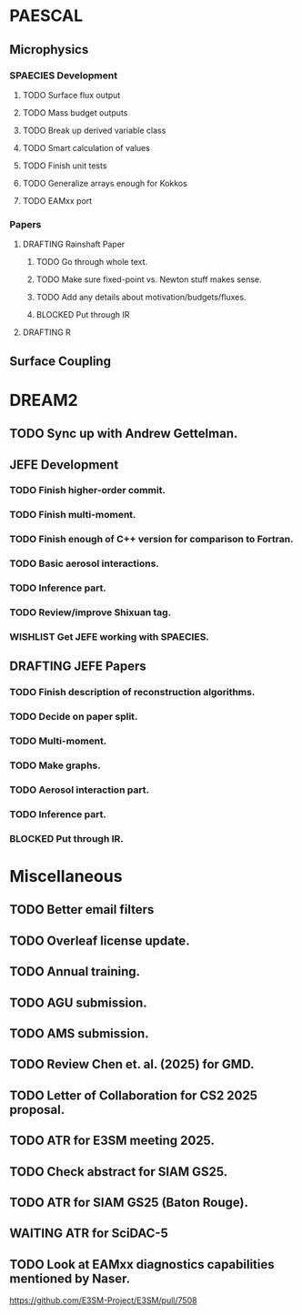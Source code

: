 #+TODO: TODO WAITING BLOCKED | WISHLIST DONE
#+TODO: DRAFTING REVIEW_RESPONSE | SUBMITTED PUBLISHED
#+TODO: | CANCELLED

* PAESCAL

** Microphysics

*** SPAECIES Development

**** TODO Surface flux output

**** TODO Mass budget outputs

**** TODO Break up derived variable class

**** TODO Smart calculation of values

**** TODO Finish unit tests

**** TODO Generalize arrays enough for Kokkos

**** TODO EAMxx port

*** Papers

**** DRAFTING Rainshaft Paper

***** TODO Go through whole text.

***** TODO Make sure fixed-point vs. Newton stuff makes sense.

***** TODO Add any details about motivation/budgets/fluxes.

***** BLOCKED Put through IR

**** DRAFTING R

** Surface Coupling

* DREAM2

** TODO Sync up with Andrew Gettelman.

** JEFE Development

*** TODO Finish higher-order commit.

*** TODO Finish multi-moment.

*** TODO Finish enough of C++ version for comparison to Fortran.

*** TODO Basic aerosol interactions.

*** TODO Inference part.

*** TODO Review/improve Shixuan tag.

*** WISHLIST Get JEFE working with SPAECIES.

** DRAFTING JEFE Papers

*** TODO Finish description of reconstruction algorithms.

*** TODO Decide on paper split.

*** TODO Multi-moment.

*** TODO Make graphs.

*** TODO Aerosol interaction part.

*** TODO Inference part.

*** BLOCKED Put through IR.

* Miscellaneous

** TODO Better email filters

** TODO Overleaf license update.
DEADLINE: <2025-07-25 Fri>

** TODO Annual training.
DEADLINE: <2025-08-01 Fri>

** TODO AGU submission.
DEADLINE: <2025-07-25 Fri>

** TODO AMS submission.
DEADLINE: <2025-08-14 Thu>

** TODO Review Chen et. al. (2025) for GMD.
DEADLINE: <2025-08-05 Tue>

** TODO Letter of Collaboration for CS2 2025 proposal.
DEADLINE: <2025-07-18 Fri>

** TODO ATR for E3SM meeting 2025.
DEADLINE: <2025-07-18 Fri>

** TODO Check abstract for SIAM GS25.
DEADLINE: <2025-08-05 Tue>

** TODO ATR for SIAM GS25 (Baton Rouge).
DEADLINE: <2025-07-25 Fri>

** WAITING ATR for SciDAC-5

** TODO Look at EAMxx diagnostics capabilities mentioned by Naser.
DEADLINE: <2025-07-17 Thu>

[[https://github.com/E3SM-Project/E3SM/pull/7508]]

